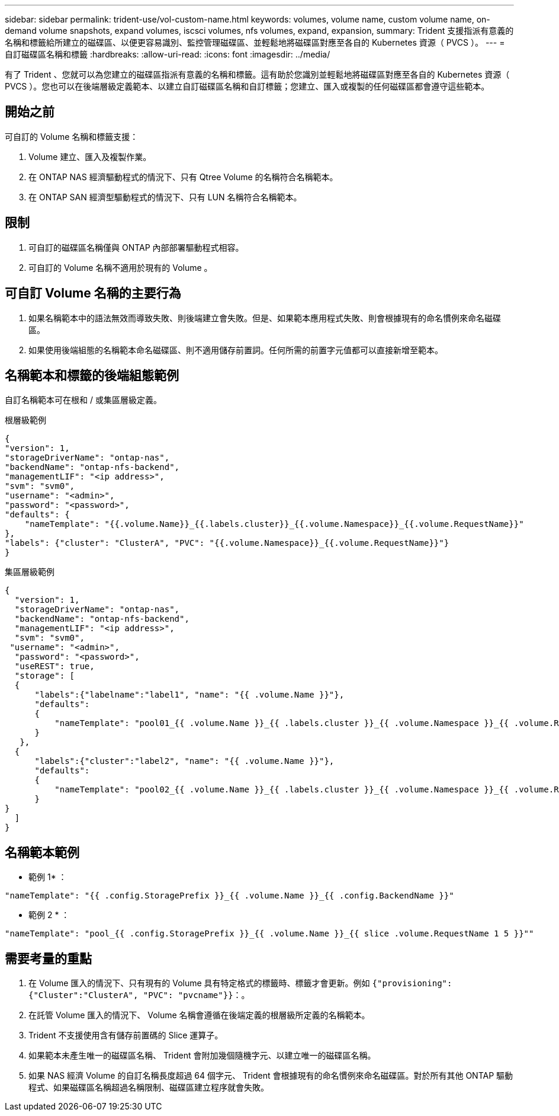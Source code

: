---
sidebar: sidebar 
permalink: trident-use/vol-custom-name.html 
keywords: volumes, volume name, custom volume name, on-demand volume snapshots, expand volumes, iscsci volumes, nfs volumes, expand, expansion, 
summary: Trident 支援指派有意義的名稱和標籤給所建立的磁碟區、以便更容易識別、監控管理磁碟區、並輕鬆地將磁碟區對應至各自的 Kubernetes 資源（ PVCS ）。 
---
= 自訂磁碟區名稱和標籤
:hardbreaks:
:allow-uri-read: 
:icons: font
:imagesdir: ../media/


[role="lead"]
有了 Trident 、您就可以為您建立的磁碟區指派有意義的名稱和標籤。這有助於您識別並輕鬆地將磁碟區對應至各自的 Kubernetes 資源（ PVCS ）。您也可以在後端層級定義範本、以建立自訂磁碟區名稱和自訂標籤；您建立、匯入或複製的任何磁碟區都會遵守這些範本。



== 開始之前

可自訂的 Volume 名稱和標籤支援：

. Volume 建立、匯入及複製作業。
. 在 ONTAP NAS 經濟驅動程式的情況下、只有 Qtree Volume 的名稱符合名稱範本。
. 在 ONTAP SAN 經濟型驅動程式的情況下、只有 LUN 名稱符合名稱範本。




== 限制

. 可自訂的磁碟區名稱僅與 ONTAP 內部部署驅動程式相容。
. 可自訂的 Volume 名稱不適用於現有的 Volume 。




== 可自訂 Volume 名稱的主要行為

. 如果名稱範本中的語法無效而導致失敗、則後端建立會失敗。但是、如果範本應用程式失敗、則會根據現有的命名慣例來命名磁碟區。
. 如果使用後端組態的名稱範本命名磁碟區、則不適用儲存前置詞。任何所需的前置字元值都可以直接新增至範本。




== 名稱範本和標籤的後端組態範例

自訂名稱範本可在根和 / 或集區層級定義。

.根層級範例
[listing]
----
{
"version": 1,
"storageDriverName": "ontap-nas",
"backendName": "ontap-nfs-backend",
"managementLIF": "<ip address>",
"svm": "svm0",
"username": "<admin>",
"password": "<password>",
"defaults": {
    "nameTemplate": "{{.volume.Name}}_{{.labels.cluster}}_{{.volume.Namespace}}_{{.volume.RequestName}}"
},
"labels": {"cluster": "ClusterA", "PVC": "{{.volume.Namespace}}_{{.volume.RequestName}}"}
}

----
.集區層級範例
[listing]
----
{
  "version": 1,
  "storageDriverName": "ontap-nas",
  "backendName": "ontap-nfs-backend",
  "managementLIF": "<ip address>",
  "svm": "svm0",
 "username": "<admin>",
  "password": "<password>",
  "useREST": true,
  "storage": [
  {
      "labels":{"labelname":"label1", "name": "{{ .volume.Name }}"},
      "defaults":
      {
          "nameTemplate": "pool01_{{ .volume.Name }}_{{ .labels.cluster }}_{{ .volume.Namespace }}_{{ .volume.RequestName }}"
      }
   },
  {
      "labels":{"cluster":"label2", "name": "{{ .volume.Name }}"},
      "defaults":
      {
          "nameTemplate": "pool02_{{ .volume.Name }}_{{ .labels.cluster }}_{{ .volume.Namespace }}_{{ .volume.RequestName }}"
      }
}
  ]
}
----


== 名稱範本範例

* 範例 1* ：

[listing]
----
"nameTemplate": "{{ .config.StoragePrefix }}_{{ .volume.Name }}_{{ .config.BackendName }}"
----
* 範例 2 * ：

[listing]
----
"nameTemplate": "pool_{{ .config.StoragePrefix }}_{{ .volume.Name }}_{{ slice .volume.RequestName 1 5 }}""
----


== 需要考量的重點

. 在 Volume 匯入的情況下、只有現有的 Volume 具有特定格式的標籤時、標籤才會更新。例如 `{"provisioning":{"Cluster":"ClusterA", "PVC": "pvcname"}}`：。
. 在託管 Volume 匯入的情況下、 Volume 名稱會遵循在後端定義的根層級所定義的名稱範本。
. Trident 不支援使用含有儲存前置碼的 Slice 運算子。
. 如果範本未產生唯一的磁碟區名稱、 Trident 會附加幾個隨機字元、以建立唯一的磁碟區名稱。
. 如果 NAS 經濟 Volume 的自訂名稱長度超過 64 個字元、 Trident 會根據現有的命名慣例來命名磁碟區。對於所有其他 ONTAP 驅動程式、如果磁碟區名稱超過名稱限制、磁碟區建立程序就會失敗。

